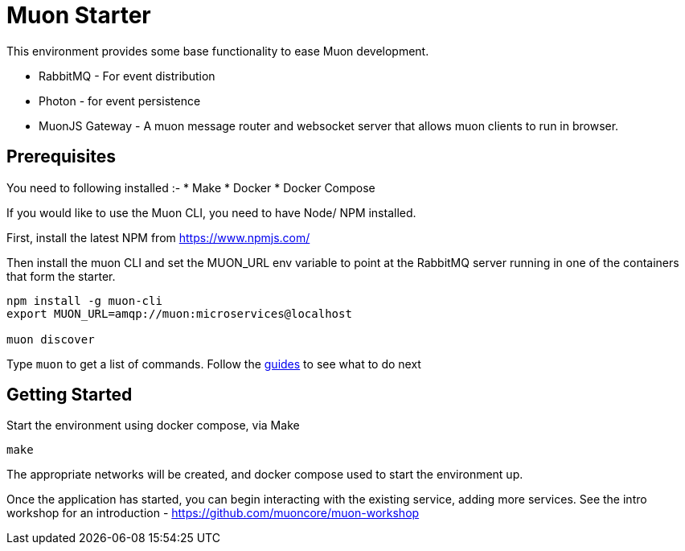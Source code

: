 # Muon Starter

This environment provides some base functionality to ease Muon development.

* RabbitMQ - For event distribution
* Photon - for event persistence
* MuonJS Gateway - A muon message router and websocket server that allows muon clients to run in browser.

## Prerequisites

You need to following installed :-
* Make
* Docker
* Docker Compose

If you would like to use the Muon CLI, you need to have Node/ NPM installed.

First, install the latest NPM from https://www.npmjs.com/

Then install the muon CLI and set the MUON_URL env variable to point at the RabbitMQ server running in one of the containers that form the starter.
```
npm install -g muon-cli
export MUON_URL=amqp://muon:microservices@localhost

muon discover
```

Type `muon` to get a list of commands. Follow the http://muoncore.io/guide/index.html[guides] to see what to do next

## Getting Started

Start the environment using docker compose, via Make

```
make
```

The appropriate networks will be created, and docker compose used to start the environment up.

Once the application has started, you can begin interacting with the existing service, adding more services. See the intro
workshop for an introduction - https://github.com/muoncore/muon-workshop
